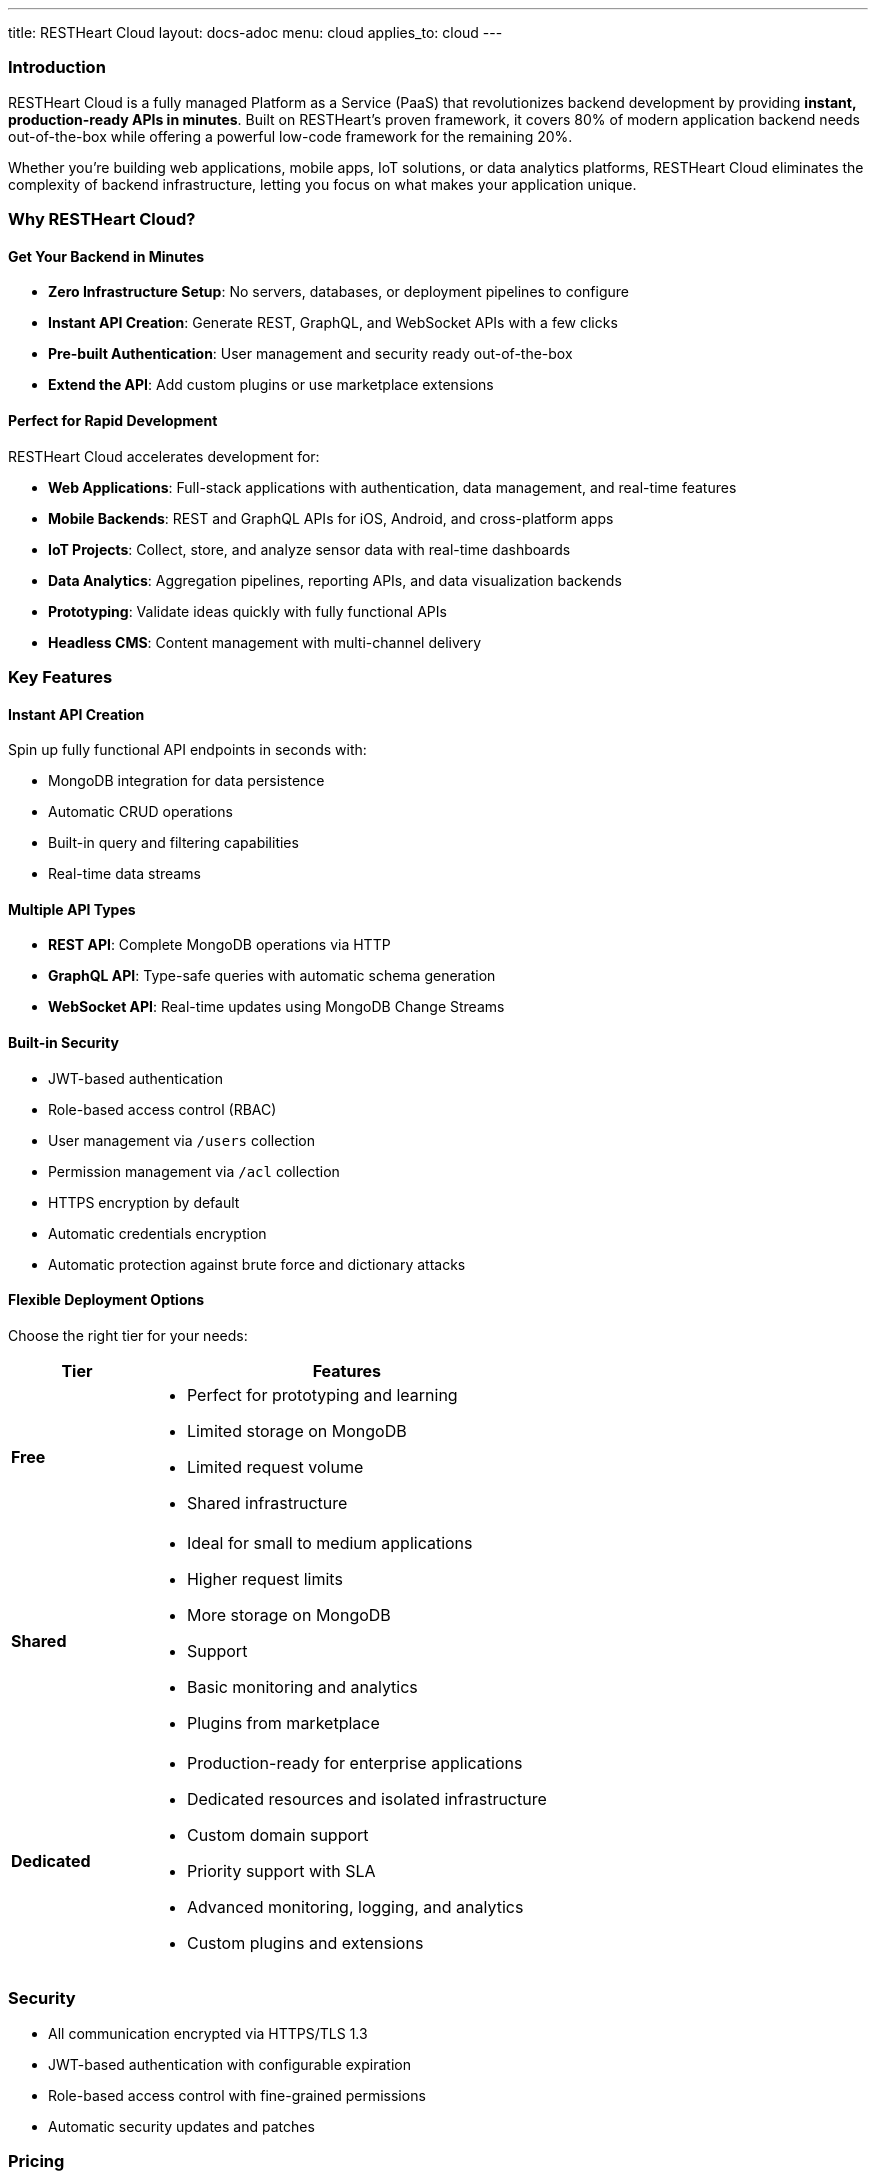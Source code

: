 ---
title: RESTHeart Cloud
layout: docs-adoc
menu: cloud
applies_to: cloud
---

=== Introduction

RESTHeart Cloud is a fully managed Platform as a Service (PaaS) that revolutionizes backend development by providing **instant, production-ready APIs in minutes**. Built on RESTHeart's proven framework, it covers 80% of modern application backend needs out-of-the-box while offering a powerful low-code framework for the remaining 20%.

Whether you're building web applications, mobile apps, IoT solutions, or data analytics platforms, RESTHeart Cloud eliminates the complexity of backend infrastructure, letting you focus on what makes your application unique.

=== Why RESTHeart Cloud?

==== Get Your Backend in Minutes

* **Zero Infrastructure Setup**: No servers, databases, or deployment pipelines to configure
* **Instant API Creation**: Generate REST, GraphQL, and WebSocket APIs with a few clicks
* **Pre-built Authentication**: User management and security ready out-of-the-box
* **Extend the API**: Add custom plugins or use marketplace extensions

==== Perfect for Rapid Development

RESTHeart Cloud accelerates development for:

* **Web Applications**: Full-stack applications with authentication, data management, and real-time features
* **Mobile Backends**: REST and GraphQL APIs for iOS, Android, and cross-platform apps
* **IoT Projects**: Collect, store, and analyze sensor data with real-time dashboards
* **Data Analytics**: Aggregation pipelines, reporting APIs, and data visualization backends
* **Prototyping**: Validate ideas quickly with fully functional APIs
* **Headless CMS**: Content management with multi-channel delivery

=== Key Features

==== Instant API Creation
Spin up fully functional API endpoints in seconds with:

* MongoDB integration for data persistence
* Automatic CRUD operations
* Built-in query and filtering capabilities
* Real-time data streams

==== Multiple API Types
* **REST API**: Complete MongoDB operations via HTTP
* **GraphQL API**: Type-safe queries with automatic schema generation
* **WebSocket API**: Real-time updates using MongoDB Change Streams

==== Built-in Security
* JWT-based authentication
* Role-based access control (RBAC)
* User management via `/users` collection
* Permission management via `/acl` collection
* HTTPS encryption by default
* Automatic credentials encryption
* Automatic protection against brute force and dictionary attacks

==== Flexible Deployment Options
Choose the right tier for your needs:

[cols="1,3a"]
|===
| Tier | Features

| **Free**
| * Perfect for prototyping and learning
* Limited storage on MongoDB
* Limited request volume
* Shared infrastructure

| **Shared**
| * Ideal for small to medium applications
* Higher request limits
* More storage on MongoDB
* Support
* Basic monitoring and analytics
* Plugins from marketplace

| **Dedicated**
| * Production-ready for enterprise applications
* Dedicated resources and isolated infrastructure
* Custom domain support
* Priority support with SLA
* Advanced monitoring, logging, and analytics
* Custom plugins and extensions
|===

=== Security

* All communication encrypted via HTTPS/TLS 1.3
* JWT-based authentication with configurable expiration
* Role-based access control with fine-grained permissions
* Automatic security updates and patches

=== Pricing

For detailed pricing information and feature comparisons, visit https://cloud.restheart.com/pricing

=== Next Steps

Ready to build your backend in minutes?

* link:getting-started[Getting Started Guide] - Create your first API
* link:users-and-permissions[Users and Permissions] - Set up authentication and authorization
* link:security[Security Best Practices] - Secure your applications
* https://cloud.restheart.com[Sign Up Now] - Start building today
